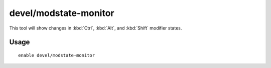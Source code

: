 devel/modstate-monitor
======================

.. dfhack-tool::
    :summary: Display changes in key modifier state.
    :tags: untested dev

This tool will show changes in :kbd:`Ctrl`, :kbd:`Alt`, and :kbd:`Shift`
modifier states.

Usage
-----

::

    enable devel/modstate-monitor
